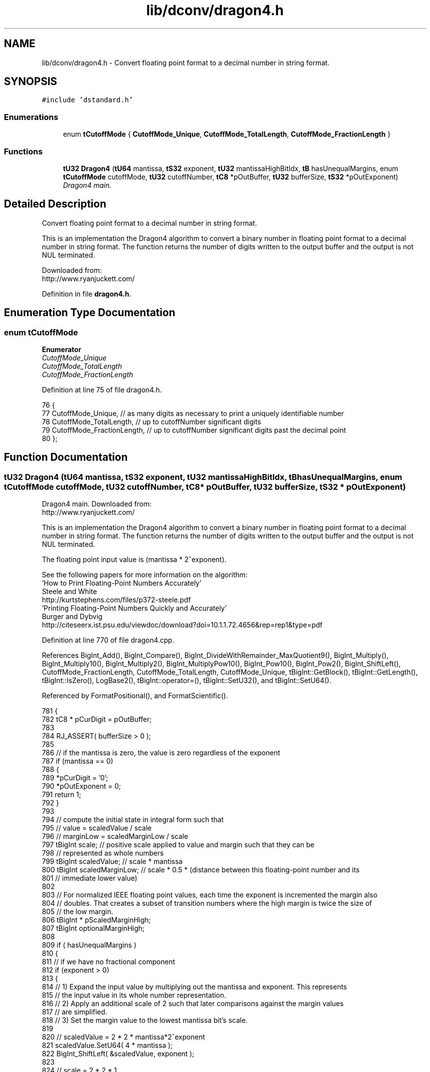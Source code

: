 .TH "lib/dconv/dragon4.h" 3 "Sat Jan 21 2017" "Version 1.6.1" "amath" \" -*- nroff -*-
.ad l
.nh
.SH NAME
lib/dconv/dragon4.h \- Convert floating point format to a decimal number in string format\&.  

.SH SYNOPSIS
.br
.PP
\fC#include 'dstandard\&.h'\fP
.br

.SS "Enumerations"

.in +1c
.ti -1c
.RI "enum \fBtCutoffMode\fP { \fBCutoffMode_Unique\fP, \fBCutoffMode_TotalLength\fP, \fBCutoffMode_FractionLength\fP }"
.br
.in -1c
.SS "Functions"

.in +1c
.ti -1c
.RI "\fBtU32\fP \fBDragon4\fP (\fBtU64\fP mantissa, \fBtS32\fP exponent, \fBtU32\fP mantissaHighBitIdx, \fBtB\fP hasUnequalMargins, enum \fBtCutoffMode\fP cutoffMode, \fBtU32\fP cutoffNumber, \fBtC8\fP *pOutBuffer, \fBtU32\fP bufferSize, \fBtS32\fP *pOutExponent)"
.br
.RI "\fIDragon4 main\&. \fP"
.in -1c
.SH "Detailed Description"
.PP 
Convert floating point format to a decimal number in string format\&. 

This is an implementation the Dragon4 algorithm to convert a binary number in floating point format to a decimal number in string format\&. The function returns the number of digits written to the output buffer and the output is not NUL terminated\&.
.PP
Downloaded from:
.br
 http://www.ryanjuckett.com/ 
.PP
Definition in file \fBdragon4\&.h\fP\&.
.SH "Enumeration Type Documentation"
.PP 
.SS "enum \fBtCutoffMode\fP"

.PP
\fBEnumerator\fP
.in +1c
.TP
\fB\fICutoffMode_Unique \fP\fP
.TP
\fB\fICutoffMode_TotalLength \fP\fP
.TP
\fB\fICutoffMode_FractionLength \fP\fP
.PP
Definition at line 75 of file dragon4\&.h\&.
.PP
.nf
76 {
77     CutoffMode_Unique,          // as many digits as necessary to print a uniquely identifiable number
78     CutoffMode_TotalLength,     // up to cutoffNumber significant digits
79     CutoffMode_FractionLength,  // up to cutoffNumber significant digits past the decimal point
80 };
.fi
.SH "Function Documentation"
.PP 
.SS "\fBtU32\fP Dragon4 (\fBtU64\fP mantissa, \fBtS32\fP exponent, \fBtU32\fP mantissaHighBitIdx, \fBtB\fP hasUnequalMargins, enum \fBtCutoffMode\fP cutoffMode, \fBtU32\fP cutoffNumber, \fBtC8\fP * pOutBuffer, \fBtU32\fP bufferSize, \fBtS32\fP * pOutExponent)"

.PP
Dragon4 main\&. Downloaded from:
.br
 http://www.ryanjuckett.com/
.PP
This is an implementation the Dragon4 algorithm to convert a binary number in floating point format to a decimal number in string format\&. The function returns the number of digits written to the output buffer and the output is not NUL terminated\&.
.PP
The floating point input value is (mantissa * 2^exponent)\&.
.PP
See the following papers for more information on the algorithm:
.br
 'How to Print Floating-Point Numbers Accurately'
.br
 Steele and White
.br
 http://kurtstephens.com/files/p372-steele.pdf
.br
 'Printing Floating-Point Numbers Quickly and Accurately'
.br
 Burger and Dybvig
.br
 http://citeseerx.ist.psu.edu/viewdoc/download?doi=10.1.1.72.4656&rep=rep1&type=pdf
.br
 
.PP
Definition at line 770 of file dragon4\&.cpp\&.
.PP
References BigInt_Add(), BigInt_Compare(), BigInt_DivideWithRemainder_MaxQuotient9(), BigInt_Multiply(), BigInt_Multiply10(), BigInt_Multiply2(), BigInt_MultiplyPow10(), BigInt_Pow10(), BigInt_Pow2(), BigInt_ShiftLeft(), CutoffMode_FractionLength, CutoffMode_TotalLength, CutoffMode_Unique, tBigInt::GetBlock(), tBigInt::GetLength(), tBigInt::IsZero(), LogBase2(), tBigInt::operator=(), tBigInt::SetU32(), and tBigInt::SetU64()\&.
.PP
Referenced by FormatPositional(), and FormatScientific()\&.
.PP
.nf
781 {
782     tC8 * pCurDigit = pOutBuffer;
783 
784     RJ_ASSERT( bufferSize > 0 );
785 
786     // if the mantissa is zero, the value is zero regardless of the exponent
787     if (mantissa == 0)
788     {
789         *pCurDigit = '0';
790         *pOutExponent = 0;
791         return 1;
792     }
793 
794     // compute the initial state in integral form such that
795     //  value     = scaledValue / scale
796     //  marginLow = scaledMarginLow / scale
797     tBigInt scale;              // positive scale applied to value and margin such that they can be
798     //  represented as whole numbers
799     tBigInt scaledValue;        // scale * mantissa
800     tBigInt scaledMarginLow;    // scale * 0\&.5 * (distance between this floating-point number and its
801     //  immediate lower value)
802 
803     // For normalized IEEE floating point values, each time the exponent is incremented the margin also
804     // doubles\&. That creates a subset of transition numbers where the high margin is twice the size of
805     // the low margin\&.
806     tBigInt * pScaledMarginHigh;
807     tBigInt optionalMarginHigh;
808 
809     if ( hasUnequalMargins )
810     {
811         // if we have no fractional component
812         if (exponent > 0)
813         {
814             // 1) Expand the input value by multiplying out the mantissa and exponent\&. This represents
815             //    the input value in its whole number representation\&.
816             // 2) Apply an additional scale of 2 such that later comparisons against the margin values
817             //    are simplified\&.
818             // 3) Set the margin value to the lowest mantissa bit's scale\&.
819 
820             // scaledValue      = 2 * 2 * mantissa*2^exponent
821             scaledValue\&.SetU64( 4 * mantissa );
822             BigInt_ShiftLeft( &scaledValue, exponent );
823 
824             // scale            = 2 * 2 * 1
825             scale\&.SetU32( 4 );
826 
827             // scaledMarginLow  = 2 * 2^(exponent-1)
828             BigInt_Pow2( &scaledMarginLow, exponent );
829 
830             // scaledMarginHigh = 2 * 2 * 2^(exponent-1)
831             BigInt_Pow2( &optionalMarginHigh, exponent + 1 );
832         }
833         // else we have a fractional exponent
834         else
835         {
836             // In order to track the mantissa data as an integer, we store it as is with a large scale
837 
838             // scaledValue      = 2 * 2 * mantissa
839             scaledValue\&.SetU64( 4 * mantissa );
840 
841             // scale            = 2 * 2 * 2^(-exponent)
842             BigInt_Pow2(&scale, -exponent + 2 );
843 
844             // scaledMarginLow  = 2 * 2^(-1)
845             scaledMarginLow\&.SetU32( 1 );
846 
847             // scaledMarginHigh = 2 * 2 * 2^(-1)
848             optionalMarginHigh\&.SetU32( 2 );
849         }
850 
851         // the high and low margins are different
852         pScaledMarginHigh = &optionalMarginHigh;
853     }
854     else
855     {
856         // if we have no fractional component
857         if (exponent > 0)
858         {
859             // 1) Expand the input value by multiplying out the mantissa and exponent\&. This represents
860             //    the input value in its whole number representation\&.
861             // 2) Apply an additional scale of 2 such that later comparisons against the margin values
862             //    are simplified\&.
863             // 3) Set the margin value to the lowest mantissa bit's scale\&.
864 
865             // scaledValue     = 2 * mantissa*2^exponent
866             scaledValue\&.SetU64( 2 * mantissa );
867             BigInt_ShiftLeft( &scaledValue, exponent );
868 
869             // scale           = 2 * 1
870             scale\&.SetU32( 2 );
871 
872             // scaledMarginLow = 2 * 2^(exponent-1)
873             BigInt_Pow2( &scaledMarginLow, exponent );
874         }
875         // else we have a fractional exponent
876         else
877         {
878             // In order to track the mantissa data as an integer, we store it as is with a large scale
879 
880             // scaledValue     = 2 * mantissa
881             scaledValue\&.SetU64( 2 * mantissa );
882 
883             // scale           = 2 * 2^(-exponent)
884             BigInt_Pow2(&scale, -exponent + 1 );
885 
886             // scaledMarginLow = 2 * 2^(-1)
887             scaledMarginLow\&.SetU32( 1 );
888         }
889 
890         // the high and low margins are equal
891         pScaledMarginHigh = &scaledMarginLow;
892     }
893 
894     // Compute an estimate for digitExponent that will be correct or undershoot by one\&.
895     // This optimization is based on the paper "Printing Floating-Point Numbers Quickly and Accurately"
896     // by Burger and Dybvig http://citeseerx\&.ist\&.psu\&.edu/viewdoc/download?doi=10\&.1\&.1\&.72\&.4656&rep=rep1&type=pdf
897     // We perform an additional subtraction of 0\&.69 to increase the frequency of a failed estimate
898     // because that lets us take a faster branch in the code\&. 0\&.69 is chosen because 0\&.69 + log10(2) is
899     // less than one by a reasonable epsilon that will account for any floating point error\&.
900     //
901     // We want to set digitExponent to floor(log10(v)) + 1
902     //  v = mantissa*2^exponent
903     //  log2(v) = log2(mantissa) + exponent;
904     //  log10(v) = log2(v) * log10(2)
905     //  floor(log2(v)) = mantissaHighBitIdx + exponent;
906     //  log10(v) - log10(2) < (mantissaHighBitIdx + exponent) * log10(2) <= log10(v)
907     //  log10(v) < (mantissaHighBitIdx + exponent) * log10(2) + log10(2) <= log10(v) + log10(2)
908     //  floor( log10(v) ) < ceil( (mantissaHighBitIdx + exponent) * log10(2) ) <= floor( log10(v) ) + 1
909     const tF64 log10_2 = 0\&.30102999566398119521373889472449;
910     tS32 digitExponent = (tS32)(ceil(tF64((tS32)mantissaHighBitIdx + exponent) * log10_2 - 0\&.69));
911 
912     // if the digit exponent is smaller than the smallest desired digit for fractional cutoff,
913     // pull the digit back into legal range at which point we will round to the appropriate value\&.
914     // Note that while our value for digitExponent is still an estimate, this is safe because it
915     // only increases the number\&. This will either correct digitExponent to an accurate value or it
916     // will clamp it above the accurate value\&.
917     if (cutoffMode == CutoffMode_FractionLength && digitExponent <= -(tS32)cutoffNumber)
918     {
919         digitExponent = -(tS32)cutoffNumber + 1;
920     }
921 
922     // Divide value by 10^digitExponent\&.
923     if (digitExponent > 0)
924     {
925         // The exponent is positive creating a division so we multiply up the scale\&.
926         tBigInt temp;
927         BigInt_MultiplyPow10( &temp, scale, digitExponent );
928         scale = temp;
929     }
930     else if (digitExponent < 0)
931     {
932         // The exponent is negative creating a multiplication so we multiply up the scaledValue,
933         // scaledMarginLow and scaledMarginHigh\&.
934         tBigInt pow10;
935         BigInt_Pow10( &pow10, -digitExponent);
936 
937         tBigInt temp;
938         BigInt_Multiply( &temp, scaledValue, pow10);
939         scaledValue = temp;
940 
941         BigInt_Multiply( &temp, scaledMarginLow, pow10);
942         scaledMarginLow = temp;
943 
944         if (pScaledMarginHigh != &scaledMarginLow)
945             BigInt_Multiply2( pScaledMarginHigh, scaledMarginLow );
946     }
947 
948     // If (value + marginHigh) >= 1, our estimate for digitExponent was too low
949     tBigInt scaledValueHigh;
950     BigInt_Add( &scaledValueHigh, scaledValue, *pScaledMarginHigh );
951     if( BigInt_Compare(scaledValueHigh,scale) >= 0 )
952     {
953         // The exponent estimate was incorrect\&.
954         // Increment the exponent and don't perform the premultiply needed
955         // for the first loop iteration\&.
956         digitExponent = digitExponent + 1;
957     }
958     else
959     {
960         // The exponent estimate was correct\&.
961         // Multiply larger by the output base to prepare for the first loop iteration\&.
962         BigInt_Multiply10( &scaledValue );
963         BigInt_Multiply10( &scaledMarginLow );
964         if (pScaledMarginHigh != &scaledMarginLow)
965             BigInt_Multiply2( pScaledMarginHigh, scaledMarginLow );
966     }
967 
968     // Compute the cutoff exponent (the exponent of the final digit to print)\&.
969     // Default to the maximum size of the output buffer\&.
970     tS32 cutoffExponent = digitExponent - bufferSize;
971     switch(cutoffMode)
972     {
973         // print digits until we pass the accuracy margin limits or buffer size
974     case CutoffMode_Unique:
975         break;
976 
977         // print cutoffNumber of digits or until we reach the buffer size
978     case CutoffMode_TotalLength:
979     {
980         tS32 desiredCutoffExponent = digitExponent - (tS32)cutoffNumber;
981         if (desiredCutoffExponent > cutoffExponent)
982             cutoffExponent = desiredCutoffExponent;
983     }
984     break;
985 
986     // print cutoffNumber digits past the decimal point or until we reach the buffer size
987     case CutoffMode_FractionLength:
988     {
989         tS32 desiredCutoffExponent = -(tS32)cutoffNumber;
990         if (desiredCutoffExponent > cutoffExponent)
991             cutoffExponent = desiredCutoffExponent;
992     }
993     break;
994     }
995 
996     // Output the exponent of the first digit we will print
997     *pOutExponent = digitExponent-1;
998 
999     // In preparation for calling BigInt_DivideWithRemainder_MaxQuotient9(),
1000     // we need to scale up our values such that the highest block of the denominator
1001     // is greater than or equal to 8\&. We also need to guarantee that the numerator
1002     // can never have a length greater than the denominator after each loop iteration\&.
1003     // This requires the highest block of the denominator to be less than or equal to
1004     // 429496729 which is the highest number that can be multiplied by 10 without
1005     // overflowing to a new block\&.
1006     RJ_ASSERT( scale\&.GetLength() > 0 );
1007     tU32 hiBlock = scale\&.GetBlock( scale\&.GetLength() - 1 );
1008     if (hiBlock < 8 || hiBlock > 429496729)
1009     {
1010         // Perform a bit shift on all values to get the highest block of the denominator into
1011         // the range [8,429496729]\&. We are more likely to make accurate quotient estimations
1012         // in BigInt_DivideWithRemainder_MaxQuotient9() with higher denominator values so
1013         // we shift the denominator to place the highest bit at index 27 of the highest block\&.
1014         // This is safe because (2^28 - 1) = 268435455 which is less than 429496729\&. This means
1015         // that all values with a highest bit at index 27 are within range\&.
1016         tU32 hiBlockLog2 = LogBase2(hiBlock);
1017         RJ_ASSERT(hiBlockLog2 < 3 || hiBlockLog2 > 27);
1018         tU32 shift = (32 + 27 - hiBlockLog2) % 32;
1019 
1020         BigInt_ShiftLeft( &scale, shift );
1021         BigInt_ShiftLeft( &scaledValue, shift);
1022         BigInt_ShiftLeft( &scaledMarginLow, shift);
1023         if (pScaledMarginHigh != &scaledMarginLow)
1024             BigInt_Multiply2( pScaledMarginHigh, scaledMarginLow );
1025     }
1026 
1027     // These values are used to inspect why the print loop terminated so we can properly
1028     // round the final digit\&.
1029     tB      low;            // did the value get within marginLow distance from zero
1030     tB      high;           // did the value get within marginHigh distance from one
1031     tU32    outputDigit;    // current digit being output
1032 
1033     if (cutoffMode == CutoffMode_Unique)
1034     {
1035         // For the unique cutoff mode, we will try to print until we have reached a level of
1036         // precision that uniquely distinguishes this value from its neighbors\&. If we run
1037         // out of space in the output buffer, we terminate early\&.
1038         for (;;)
1039         {
1040             digitExponent = digitExponent-1;
1041 
1042             // divide out the scale to extract the digit
1043             outputDigit = BigInt_DivideWithRemainder_MaxQuotient9(&scaledValue, scale);
1044             RJ_ASSERT( outputDigit < 10 );
1045 
1046             // update the high end of the value
1047             BigInt_Add( &scaledValueHigh, scaledValue, *pScaledMarginHigh );
1048 
1049             // stop looping if we are far enough away from our neighboring values
1050             // or if we have reached the cutoff digit
1051             low = BigInt_Compare(scaledValue, scaledMarginLow) < 0;
1052             high = BigInt_Compare(scaledValueHigh, scale) > 0;
1053             if (low | high | (digitExponent == cutoffExponent))
1054                 break;
1055 
1056             // store the output digit
1057             *pCurDigit = (tC8)('0' + outputDigit);
1058             ++pCurDigit;
1059 
1060             // multiply larger by the output base
1061             BigInt_Multiply10( &scaledValue );
1062             BigInt_Multiply10( &scaledMarginLow );
1063             if (pScaledMarginHigh != &scaledMarginLow)
1064                 BigInt_Multiply2( pScaledMarginHigh, scaledMarginLow );
1065         }
1066     }
1067     else
1068     {
1069         // For length based cutoff modes, we will try to print until we
1070         // have exhausted all precision (i\&.e\&. all remaining digits are zeros) or
1071         // until we reach the desired cutoff digit\&.
1072         low = false;
1073         high = false;
1074 
1075         for (;;)
1076         {
1077             digitExponent = digitExponent-1;
1078 
1079             // divide out the scale to extract the digit
1080             outputDigit = BigInt_DivideWithRemainder_MaxQuotient9(&scaledValue, scale);
1081             RJ_ASSERT( outputDigit < 10 );
1082 
1083             if ( scaledValue\&.IsZero() | (digitExponent == cutoffExponent) )
1084                 break;
1085 
1086             // store the output digit
1087             *pCurDigit = (tC8)('0' + outputDigit);
1088             ++pCurDigit;
1089 
1090             // multiply larger by the output base
1091             BigInt_Multiply10(&scaledValue);
1092         }
1093     }
1094 
1095     // round off the final digit
1096     // default to rounding down if value got too close to 0
1097     tB roundDown = low;
1098 
1099     // if it is legal to round up and down
1100     if (low == high)
1101     {
1102         // round to the closest digit by comparing value with 0\&.5\&. To do this we need to convert
1103         // the inequality to large integer values\&.
1104         //  compare( value, 0\&.5 )
1105         //  compare( scale * value, scale * 0\&.5 )
1106         //  compare( 2 * scale * value, scale )
1107         BigInt_Multiply2(&scaledValue);
1108         tS32 compare = BigInt_Compare(scaledValue, scale);
1109         roundDown = compare < 0;
1110 
1111         // if we are directly in the middle, round towards the even digit (i\&.e\&. IEEE rouding rules)
1112         if (compare == 0)
1113             roundDown = (outputDigit & 1) == 0;
1114     }
1115 
1116     // print the rounded digit
1117     if (roundDown)
1118     {
1119         *pCurDigit = (tC8)('0' + outputDigit);
1120         ++pCurDigit;
1121     }
1122     else
1123     {
1124         // handle rounding up
1125         if (outputDigit == 9)
1126         {
1127             // find the first non-nine prior digit
1128             for (;;)
1129             {
1130                 // if we are at the first digit
1131                 if (pCurDigit == pOutBuffer)
1132                 {
1133                     // output 1 at the next highest exponent
1134                     *pCurDigit = '1';
1135                     ++pCurDigit;
1136                     *pOutExponent += 1;
1137                     break;
1138                 }
1139 
1140                 --pCurDigit;
1141                 if (*pCurDigit != '9')
1142                 {
1143                     // increment the digit
1144                     *pCurDigit += 1;
1145                     ++pCurDigit;
1146                     break;
1147                 }
1148             }
1149         }
1150         else
1151         {
1152             // values in the range [0,8] can perform a simple round up
1153             *pCurDigit = (tC8)('0' + outputDigit + 1);
1154             ++pCurDigit;
1155         }
1156     }
1157 
1158     // return the number of digits output
1159     RJ_ASSERT(pCurDigit - pOutBuffer <= (tPtrDiff)bufferSize);
1160     return pCurDigit - pOutBuffer;
1161 }
.fi
.SH "Author"
.PP 
Generated automatically by Doxygen for amath from the source code\&.
